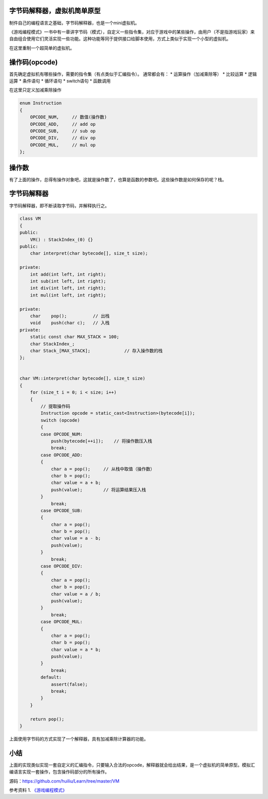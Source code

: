 字节码解释器，虚拟机简单原型
===================================

制件自己的编程语言之基础，字节码解释器，也是一个mini虚拟机。

.. author:: default
.. categories:: none
.. tags:: none
.. comments::
.. more::

《游戏编程模式》一书中有一章讲字节码（模式），自定义一些指令集，对应于游戏中的\
某些操作，由用户（不是指游戏玩家）来自由组合使用它们灵活实现一些功能。这种功能\
等同于提供接口给脚本使用，方式上类似于实现一个小型的虚拟机。

在这里重制一个超简单的虚拟机。

操作码(opcode)
===============
首先确定虚拟机有哪些操作，需要的指令集（有点类似于汇编指令）。
通常都会有：
*   运算操作（加减乘除等）
*   比较运算
*   逻辑运算
*   条件语句
*   循环语句
*   switch语句
*   函数调用

在这里只定义加减乘除操作

.. code-block:: c

    enum Instruction
    {
        OPCODE_NUM,     // 数值(操作数)
        OPCODE_ADD,     // add op
        OPCODE_SUB,     // sub op
        OPCODE_DIV,     // div op
        OPCODE_MUL,     // mul op
    }; 

操作数
=======
有了上面的操作，总得有操作对象吧，这就是操作数了，也算是函数的参数吧。这些操作\
数是如何保存的呢？栈。

字节码解释器
=============
字节码解释器，即不断读取字节码，并解释执行之。

.. code-block:: c

    class VM
    {
    public:
        VM() : StackIndex_(0) {}
    public:
        char interpret(char bytecode[], size_t size);

    private:
        int add(int left, int right);
        int sub(int left, int right);
        int div(int left, int right);
        int mul(int left, int right);

    private:
        char    pop();          // 出栈
        void    push(char c);   // 入栈
    private:
        static const char MAX_STACK = 100;
        char StackIndex_;
        char Stack_[MAX_STACK];             // 存入操作数的栈
    };


    char VM::interpret(char bytecode[], size_t size)
    {
        for (size_t i = 0; i < size; i++)
        {
            // 提取操作码
            Instruction opcode = static_cast<Instruction>(bytecode[i]);
            switch (opcode)
            {
            case OPCODE_NUM:
                push(bytecode[++i]);    // 将操作数压入栈
                break;
            case OPCODE_ADD:
            {
                char a = pop();     // 从栈中取值（操作数）
                char b = pop();
                char value = a + b;
                push(value);        // 将运算结果压入栈
            }
                break;
            case OPCODE_SUB:
            {
                char a = pop();
                char b = pop();
                char value = a - b;
                push(value);
            }
                break;
            case OPCODE_DIV:
            {
                char a = pop();
                char b = pop();
                char value = a / b;
                push(value);
            }
                break;
            case OPCODE_MUL:
            {
                char a = pop();
                char b = pop();
                char value = a * b;
                push(value);
            }
                break;
            default:
                assert(false);
                break;
            }
        }

        return pop();
    }


上面使用字节码的方式实现了一个解释器，具有加减乘除计算器的功能。

小结
====
上面的实现类似实现一套自定义的汇编指令，只要输入合法的opcode，解释器就会给出结\
果，是一个虚拟机的简单原型。模拟汇编语言实现一套操作，包含操作码部分的所有操作。

源码：https://github.com/huiliu/Learn/tree/master/VM

参考资料
1.  `《游戏编程模式》 <http://gameprogrammingpatterns.com/bytecode.html>`_
